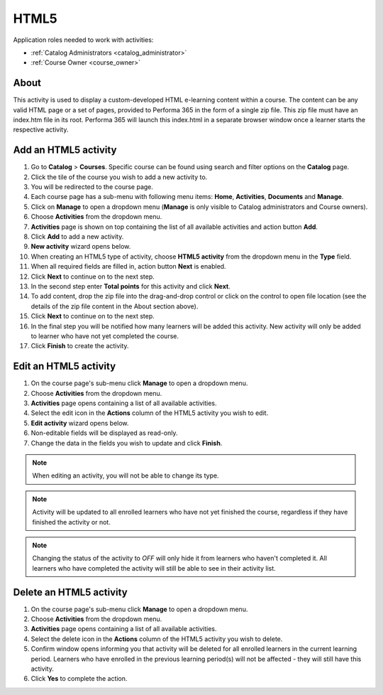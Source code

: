 HTML5
=========================================

Application roles needed to work with activities: 

* :ref:`Catalog Administrators <catalog_administrator>`

* :ref:`Course Owner <course_owner>`

..
About
**********

This activity is used to display a custom-developed HTML e-learning content within a course. The content can be any valid HTML page or a set of pages, provided to Performa 365 in the form of a single zip file. This zip file must have an index.htm file in its root. Performa 365 will launch this index.html in a separate browser window once a learner starts the respective activity.

Add an HTML5 activity
********************************************

#. Go to **Catalog** > **Courses**. Specific course can be found using search and filter options on the **Catalog** page.
#. Click the tile of the course you wish to add a new activity to.
#. You will be redirected to the course page. 
#. Each course page has a sub-menu with following menu items: **Home**, **Activities**, **Documents** and **Manage**.
#. Click on **Manage** to open a dropdown menu (**Manage** is only visible to Catalog administrators and Course owners). 
#. Choose **Activities** from the dropdown menu.
#. **Activities** page is shown on top containing the list of all available activities and action button **Add**.
#. Click **Add** to add a new activity.
#. **New activity** wizard opens below.
#. When creating an HTML5 type of activity, choose **HTML5 activity** from the dropdown menu in the **Type** field. 
#. When all required fields are filled in, action button **Next** is enabled. 
#. Click **Next** to continue on to the next step.
#. In the second step enter **Total points** for this activity and click **Next**. 
#. To add content, drop the zip file into the drag-and-drop control or click on the control to open file location (see the details of the zip file content in the About section above).
#. Click **Next** to continue on to the next step.
#. In the final step you will be notified how many learners will be added this activity. New activity will only be added to learner who have not yet completed the course. 
#. Click **Finish** to create the activity.

Edit an HTML5 activity
**********************************************

#. On the course page's sub-menu click **Manage** to open a dropdown menu. 
#. Choose **Activities** from the dropdown menu.
#. **Activities** page opens containing a list of all available activities. 
#. Select the edit icon in the **Actions** column of the HTML5 activity you wish to edit.
#. **Edit activity** wizard opens below. 
#. Non-editable fields will be displayed as read-only. 
#. Change the data in the fields you wish to update and click **Finish**.


.. note:: When editing an activity, you will not be able to change its type. 
.. note:: Activity will be updated to all enrolled learners who have not yet finished the course, regardless if they have finished the activity or not. 
.. note:: Changing the status of the activity to *OFF* will only hide it from learners who haven't completed it. All learners who have completed the activity will still be able to see in their activity list.

Delete an HTML5 activity
*************************************************

#. On the course page's sub-menu click **Manage** to open a dropdown menu. 
#. Choose **Activities** from the dropdown menu.
#. **Activities** page opens containing a list of all available activities. 
#. Select the delete icon in the **Actions** column of the HTML5 activity you wish to delete.
#. Confirm window opens informing you that activity will be deleted for all enrolled learners in the current learning period. Learners who have enrolled in the previous learning period(s) will not be affected - they will still have this activity.
#. Click **Yes** to complete the action.
